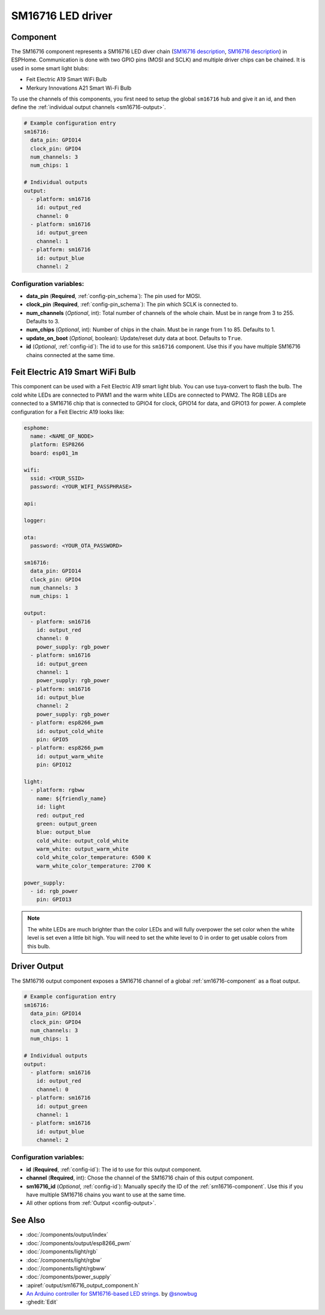 SM16716 LED driver
========================

.. seo::
    :description: Instructions for setting up SM16716 LED drivers in ESPHome.
    :image: sm16716.png
    :keywords: SM16716, Feit Electric A19 Smart WiFi Bulb, Merkury Innovations A21 Smart Wi-Fi Bulb 

.. _sm16716-component:

Component
---------

The SM16716 component represents a SM16716 LED diver chain
(`SM16716 description <https://github.com/sowbug/sm16716/blob/master/SM16716%20Datasheet%20%5BChinese%5D.pdf>`__,
`SM16716 description <https://github.com/sowbug/sm16716/blob/master/SM16716%20Datasheet%20%5BChinese%5D.pdf>`__) in
ESPHome. Communication is done with two GPIO pins (MOSI and SCLK) and multiple
driver chips can be chained. It is used in some smart light blubs:

- Feit Electric A19 Smart WiFi Bulb
- Merkury Innovations A21 Smart Wi-Fi Bulb

To use the channels of this components, you first need to setup the
global ``sm16716`` hub and give it an id, and then define the
:ref:`individual output channels <sm16716-output>`.

.. code-block:: yaml

    # Example configuration entry
    sm16716:
      data_pin: GPIO14
      clock_pin: GPIO4
      num_channels: 3
      num_chips: 1

    # Individual outputs
    output:
      - platform: sm16716
        id: output_red
        channel: 0
      - platform: sm16716
        id: output_green
        channel: 1
      - platform: sm16716
        id: output_blue
        channel: 2

Configuration variables:
************************

-  **data_pin** (**Required**, :ref:`config-pin_schema`): The pin used for MOSI.
-  **clock_pin** (**Required**, :ref:`config-pin_schema`): The pin which SCLK is
   connected to.
-  **num_channels** (*Optional*, int): Total number of channels of the whole
   chain. Must be in range from 3 to 255. Defaults to 3.
-  **num_chips** (*Optional*, int): Number of chips in the chain. Must be
   in range from 1 to 85. Defaults to 1.
-  **update_on_boot** (*Optional*, boolean): Update/reset duty data at boot. Defaults to ``True``.
-  **id** (*Optional*, :ref:`config-id`): The id to use for
   this ``sm16716`` component. Use this if you have multiple SM16716 chains
   connected at the same time.

Feit Electric A19 Smart WiFi Bulb
-------------------------------

This component can be used with a Feit Electric A19 smart light blub. You can use
tuya-convert to flash the bulb. The cold white LEDs are connected to PWM1 and the
warm white LEDs are connected to PWM2. The RGB LEDs are connected to a SM16716
chip that is connected to GPIO4 for clock, GPIO14 for data, and GPIO13 for power.
A complete configuration for a Feit Electric A19 looks like:

.. code-block:: yaml

    esphome:
      name: <NAME_OF_NODE>
      platform: ESP8266
      board: esp01_1m

    wifi:
      ssid: <YOUR_SSID>
      password: <YOUR_WIFI_PASSPHRASE>

    api:

    logger:

    ota:
      password: <YOUR_OTA_PASSWORD>

    sm16716:
      data_pin: GPIO14
      clock_pin: GPIO4
      num_channels: 3
      num_chips: 1

    output:
      - platform: sm16716
        id: output_red
        channel: 0
        power_supply: rgb_power
      - platform: sm16716
        id: output_green
        channel: 1
        power_supply: rgb_power
      - platform: sm16716
        id: output_blue
        channel: 2
        power_supply: rgb_power
      - platform: esp8266_pwm
        id: output_cold_white
        pin: GPIO5
      - platform: esp8266_pwm
        id: output_warm_white
        pin: GPIO12

    light:
      - platform: rgbww
        name: ${friendly_name}
        id: light
        red: output_red
        green: output_green
        blue: output_blue
        cold_white: output_cold_white
        warm_white: output_warm_white
        cold_white_color_temperature: 6500 K
        warm_white_color_temperature: 2700 K

    power_supply:
      - id: rgb_power
        pin: GPIO13

.. note::

    The white LEDs are much brighter than the color LEDs and will fully overpower
    the set color when the white level is set even a little bit high. You will need
    to set the white level to 0 in order to get usable colors from this bulb.

.. _sm16716-output:

Driver Output
-------------

The SM16716 output component exposes a SM16716 channel of a global
:ref:`sm16716-component` as a float output.

.. code-block:: yaml

    # Example configuration entry
    sm16716:
      data_pin: GPIO14
      clock_pin: GPIO4
      num_channels: 3
      num_chips: 1

    # Individual outputs
    output:
      - platform: sm16716
        id: output_red
        channel: 0
      - platform: sm16716
        id: output_green
        channel: 1
      - platform: sm16716
        id: output_blue
        channel: 2

Configuration variables:
************************

- **id** (**Required**, :ref:`config-id`): The id to use for this output component.
- **channel** (**Required**, int): Chose the channel of the SM16716 chain of
  this output component.
- **sm16716_id** (*Optional*, :ref:`config-id`): Manually specify the ID of the
  :ref:`sm16716-component`.
  Use this if you have multiple SM16716 chains you want to use at the same time.
- All other options from :ref:`Output <config-output>`.

See Also
--------

- :doc:`/components/output/index`
- :doc:`/components/output/esp8266_pwm`
- :doc:`/components/light/rgb`
- :doc:`/components/light/rgbw`
- :doc:`/components/light/rgbww`
- :doc:`/components/power_supply`
- :apiref:`output/sm16716_output_component.h`
- `An Arduino controller for SM16716-based LED strings. <https://github.com/sowbug/sm16716>`__ by `@snowbug <https://github.com/sowbug>`__
- :ghedit:`Edit`
